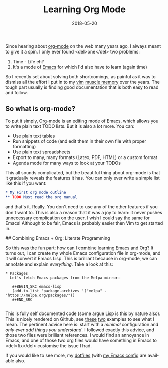 #+DATE: 2018-05-20
#+slug: org-mode
#+image: /img/18/org-mode.png
#+TAGS[]: emacs
#+TITLE: Learning Org Mode
#+LANGUAGE: en

Since hearing about [[https://orgmode.org][org-mode]] on the web many years ago, I always meant to give it a spin. I only ever found <del>one</del> two problems:

1. Time - Life eh?
2. It's a mode of [[https://www.gnu.org/software/emacs/][Emacs]] for which I'd also have to learn (again time)

So I recently set about solving both shortcomings, as painful as it was to dismiss all the effort I put in to my [[https://www.vim.org][vim]] [[https://en.wikipedia.org/wiki/Muscle_memory][muscle memory]] over the years. The tough part usually is finding good documentation that is both easy to read and follow.

** So what is org-mode?
To put it simply, Org-mode is an editing mode of Emacs, which allows you to write plain text TODO lists. But it is also a lot more. You can:
- Use plain text tables
- Run snippets of code (and edit them in their own file with proper formatting)
- Use plain text spreadsheets
- Export to many, many formats (Latex, PDF, HTML) or a custom format
- Agenda mode for many ways to look at your TODOs

This all sounds complicated, but the beautiful thing about org-mode is that it gradually reveals the features it has. You can only ever write a simple list like this if you want:

#+BEGIN_SRC org
* My First org mode outline
** TODO Must read the org manual
#+END_SRC

and that's it. Really. You don't need to use any of the other features if you don't want to. This is also a reason that it was a joy to learn: it never pushes unnecessary complication on the user. I wish I could say the same for Emacs! Although to be fair, Emacs is probably easier then Vim to get started in.

## Combining Emacs + Org: Literate Programming

So this was the fun part: how can I combine learning Emacs and Org? It turns out, I can create my whole Emacs configuration file in org-mode, and it will convert it Emacs Lisp. This is brilliant because in org-mode, we can annotate and explain /everything/. Take a look at this:

#+BEGIN_EXAMPLE
* Packages
  Let's fetch Emacs packages from the Melpa mirror:
  
   #+BEGIN_SRC emacs-lisp
   (add-to-list 'package-archives '("melpa" . "https://melpa.org/packages/"))
   #+END_SRC

#+END_EXAMPLE

This is fully self documented code (some argue Lisp is this by nature also). This is nicely rendered on Github, see [[https://github.com/larstvei/dot-emacs/blob/master/init.org][these]] [[https://github.com/seth/my-emacs-dot-d/blob/master/emacs-init.org][two]] examples to see what I mean. The pertinent advice here is: start with a /minimal/ configuration and /only ever add things you understand/. I followed exactly this advice, and those two files were brilliant references. I would find an annoyance in Emacs, and one of those two org files would have something in Emacs to <del>fix</del> customise the issue I had.

If you would like to see more, my [[https://github.com/dueyfinster/dotfiles][dotfiles]] (with [[https://github.com/dueyfinster/dotfiles/blob/master/conf/emacs.d/emacs-init.org][my Emacs config]] are available also.
